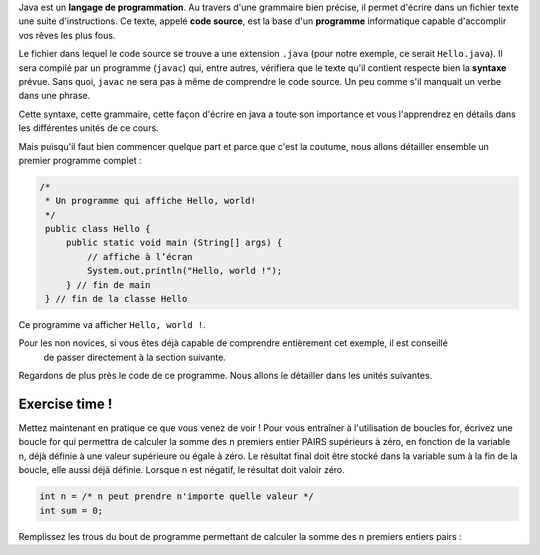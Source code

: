 Java est un **langage de programmation**. Au travers d'une grammaire bien précise, il permet d'écrire dans un fichier texte
une suite d'instructions. Ce texte, appelé **code source**, est la base d'un **programme** informatique capable d'accomplir vos rêves les plus fous.


Le fichier dans lequel le code source se trouve a une extension ``.java`` (pour notre exemple, ce serait ``Hello.java``). Il sera compilé par un programme (``javac``) qui, entre autres,
vérifiera que le texte qu'il contient respecte bien la **syntaxe** prévue. Sans quoi, ``javac`` ne sera pas à même de comprendre le code source. Un peu comme s'il manquait un verbe
dans une phrase.

Cette syntaxe, cette grammaire, cette façon d'écrire en java a toute son importance et vous l'apprendrez en détails dans les différentes unités de ce cours.


Mais puisqu'il faut bien commencer quelque part et parce que c'est la coutume, nous allons détailler
ensemble un premier programme complet :

.. code-block:: java

        /*
         * Un programme qui affiche Hello, world!
         */
         public class Hello {
             public static void main (String[] args) {
                 // affiche à l’écran
                 System.out.println("Hello, world !");
             } // fin de main
         } // fin de la classe Hello

Ce programme va afficher ``Hello, world !``.

Pour les non novices, si vous êtes déjà capable de comprendre entièrement cet exemple, il est conseillé
    de passer directement à la section suivante.

Regardons de plus près le code de ce programme. Nous allons le détailler dans les unités suivantes.

Exercise time !
***************
Mettez maintenant en pratique ce que vous venez de voir !
Pour vous entraîner à l'utilisation de boucles for, écrivez une boucle for qui permettra de calculer la somme des n premiers entier PAIRS supérieurs à zéro, en fonction de la variable n, déjà définie à une valeur supérieure ou égale à zéro. Le résultat final doit être stocké dans la variable sum à la fin de la boucle, elle aussi déjà définie. Lorsque n est négatif, le résultat doit valoir zéro.

.. code-block:: java

    int n = /* n peut prendre n'importe quelle valeur */
    int sum = 0;

Remplissez les trous du bout de programme permettant de calculer la somme des n premiers entiers pairs :

.. inginious:: syllabus-test

    for(int i = /*1*/ ; i <= n ; /*2*/){
        sum += /*3*/;
    }
